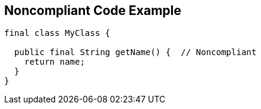== Noncompliant Code Example

----
final class MyClass {

  public final String getName() {  // Noncompliant
    return name;
  }
}
----
